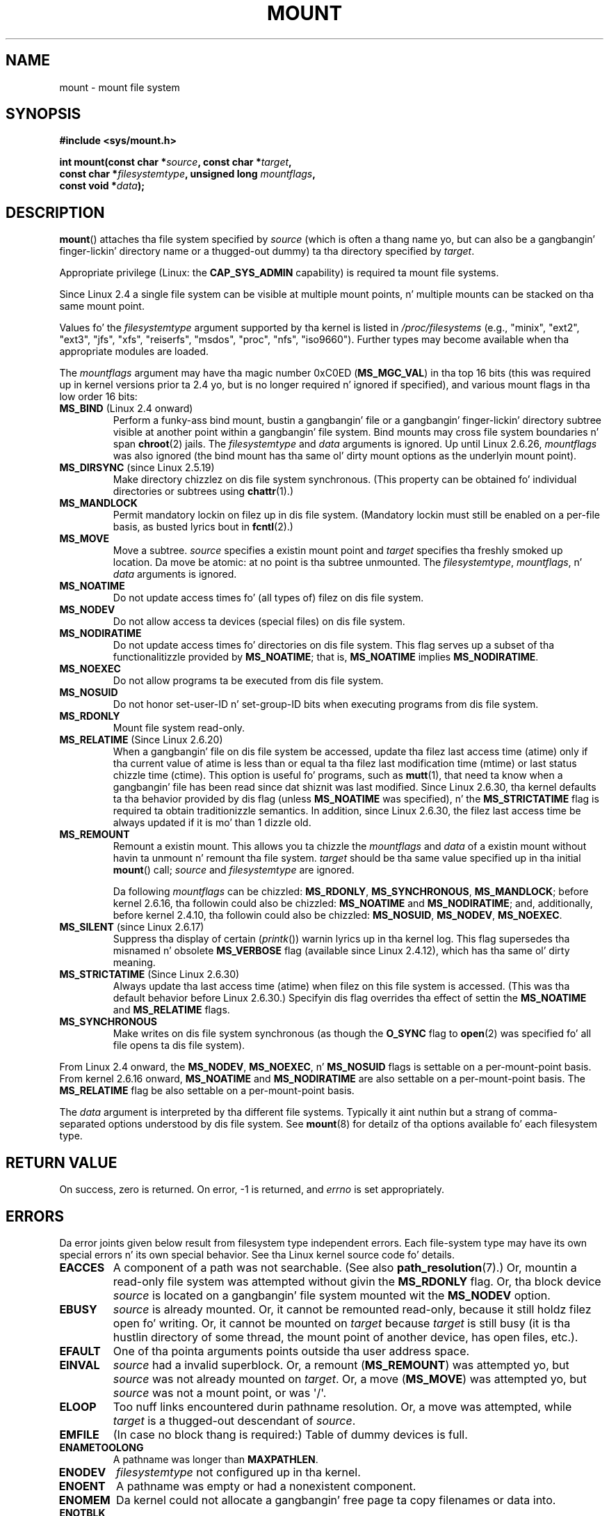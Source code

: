 
.\" n' Copyright (C) 1994 Andries E. Brouwer <aeb@cwi.nl>
.\" n' Copyright (C) 2002, 2005 Mike Kerrisk <mtk.manpages@gmail.com>
.\"
.\" %%%LICENSE_START(VERBATIM)
.\" Permission is granted ta make n' distribute verbatim copiez of this
.\" manual provided tha copyright notice n' dis permission notice are
.\" preserved on all copies.
.\"
.\" Permission is granted ta copy n' distribute modified versionz of this
.\" manual under tha conditions fo' verbatim copying, provided dat the
.\" entire resultin derived work is distributed under tha termz of a
.\" permission notice identical ta dis one.
.\"
.\" Since tha Linux kernel n' libraries is constantly changing, this
.\" manual page may be incorrect or out-of-date.  Da author(s) assume no
.\" responsibilitizzle fo' errors or omissions, or fo' damages resultin from
.\" tha use of tha shiznit contained herein. I aint talkin' bout chicken n' gravy biatch.  Da author(s) may not
.\" have taken tha same level of care up in tha thang of dis manual,
.\" which is licensed free of charge, as they might when working
.\" professionally.
.\"
.\" Formatted or processed versionz of dis manual, if unaccompanied by
.\" tha source, must acknowledge tha copyright n' authorz of dis work.
.\" %%%LICENSE_END
.\"
.\" Modified 1996-11-04 by Eric S. Raymond <esr@thyrsus.com>
.\" Modified 2001-10-13 by Mike Kerrisk <mtk.manpages@gmail.com>
.\"	Added note on oldschool behavior of MS_NOSUID
.\" Modified 2002-05-16 by Mike Kerrisk <mtk.manpages@gmail.com>
.\"	Extensive chizzlez n' additions
.\" Modified 2002-05-27 by aeb
.\" Modified 2002-06-11 by Mike Kerrisk <mtk.manpages@gmail.com>
.\"	Enhanced descriptionz of MS_MOVE, MS_BIND, n' MS_REMOUNT
.\" Modified 2004-06-17 by Mike Kerrisk <mtk.manpages@gmail.com>
.\" 2005-05-18, mtk, Added MNT_EXPIRE, plus all dem other tidy-ups.
.\" 2008-10-06, mtk: move umount*() material tha fuck into separate umount.2 page.
.\" 2008-10-06, mtk: Add rap of namespaces.
.\"
.TH MOUNT 2 2012-07-05 "Linux" "Linux Programmerz Manual"
.SH NAME
mount \- mount file system
.SH SYNOPSIS
.nf
.B "#include <sys/mount.h>"
.sp
.BI "int mount(const char *" source ", const char *" target ,
.BI "          const char *" filesystemtype ", unsigned long " mountflags ,
.BI "          const void *" data );
.fi
.SH DESCRIPTION
.BR mount ()
attaches tha file system specified by
.I source
(which is often a thang name yo, but can also be a gangbangin' finger-lickin' directory name
or a thugged-out dummy) ta tha directory specified by
.IR target .

Appropriate privilege (Linux: the
.B CAP_SYS_ADMIN
capability) is required ta mount file systems.

Since Linux 2.4 a single file system can be visible at
multiple mount points, n' multiple mounts can be stacked
on tha same mount point.
.\" Multiple mounts on same mount point: since 2.3.99pre7.

Values fo' the
.I filesystemtype
argument supported by tha kernel is listed in
.I /proc/filesystems
(e.g., "minix", "ext2", "ext3", "jfs", "xfs", "reiserfs",
"msdos", "proc", "nfs", "iso9660").
Further types may become available when tha appropriate modules
are loaded.

The
.I mountflags
argument may have tha magic number 0xC0ED (\fBMS_MGC_VAL\fP)
in tha top 16 bits (this was required up in kernel versions prior ta 2.4 yo, but
is no longer required n' ignored if specified),
and various mount flags
.\" (as defined up in \fI<linux/fs.h>\fP fo' libc4 n' libc5
.\" n' up in \fI<sys/mount.h>\fP fo' glibc2)
in tha low order 16 bits:
.\" FIXME 2.6.15 added flags fo' "shared subtree" functionality:
.\" MS_UNBINDABLE, MS_PRIVATE, MS_SHARED, MS_SLAVE
.\"
.\"	MS_PRIVATE.
.\"		All mounts is private by default. Previously shared mouns
.\"		can be remarked PRIVATE.
.\"	MS_SHARED
.\"		Mount points dat is marked SHARED propagate mount events
.\"		to one another afta bin cloned.
.\"	MS_SLAVE
.\"		A previously shared mount point can be marked SALVE, meaning
.\"		it receives propagated events yo, but do not propagate events.
.\"	MS_UNBINDABLE
.\"		mounts cannot be bound tha fuck into other places, n' aint gonna be
.\"		propagated tha fuck into freshly smoked up subtrees	
.\"	mount --make-rshared ==> MS_SHARED | MS_REC
.\"
.\" These settings is visible up in proc/mountinfo
.\"
.\"
.\" These need ta be documented on dis page.
.\" See:
.\" Documentation/filesystems/sharedsubtree.txt
.\"
.\" http://lwn.net/Articles/159077/
.\"
.\" http://myweb.sudhaa.com:2022/~ram/sharedsubtree/paper/sharedsubtree.1.pdf
.\" Shared-Subtree Concept, Implementation, n' Applications up in Linux
.\" Al Viro viro@ftp.linux.org.uk
.\" Ram Pai linuxram@us.ibm.com
.\"
.\" http://foss.in/2005/slides/sharedsubtree1.pdf
.\" Shared Subtree Concept n' Implementation up in tha Linux Kernel
.\" Ram Pai
.\"
.\" http://www.ibm.com/developerworks/linux/library/l-mount-namespaces/index.html
.\"     Applyin mount namespaces
.\"
.\"     Uncover practical applications fo' advanced Linux mounts features
.\"     Serge E yo. Hallyn (sergeh@us.ibm.com), Software Engineer, IBM???
.\"     Ram Pai (linuxram@us.ibm.com), Software Engineer, IBM
.\"     Date:  17 Sep 2007
.\"
.\" 2.6.25 Added MS_I_VERSION, which need ta be documented.
.\"
.TP
.BR MS_BIND " (Linux 2.4 onward)"
.\" since 2.4.0-test9
Perform a funky-ass bind mount, bustin a gangbangin' file or a gangbangin' finger-lickin' directory subtree visible at
another point within a gangbangin' file system.
Bind mounts may cross file system boundaries n' span
.BR chroot (2)
jails.
The
.IR filesystemtype
and
.IR data
arguments is ignored.
Up until Linux 2.6.26,
.I mountflags
was also ignored
.\" wit tha exception of tha "hidden" MS_REC mountflags bit
(the bind mount has tha same ol' dirty mount options as
the underlyin mount point).
.TP
.BR MS_DIRSYNC " (since Linux 2.5.19)"
Make directory chizzlez on dis file system synchronous.
(This property can be obtained fo' individual directories
or subtrees using
.BR chattr (1).)
.TP
.B MS_MANDLOCK
Permit mandatory lockin on filez up in dis file system.
(Mandatory lockin must still be enabled on a per-file basis,
as busted lyrics bout in
.BR fcntl (2).)
.\" FIXME Say mo' bout MS_MOVE
.TP
.B MS_MOVE
Move a subtree.
.I source
specifies a existin mount point and
.I target
specifies tha freshly smoked up location.
Da move be atomic: at no point is tha subtree unmounted.
The
.IR filesystemtype ", " mountflags ", n' " data
arguments is ignored.
.TP
.B MS_NOATIME
Do not update access times fo' (all types of) filez on dis file system.
.TP
.B MS_NODEV
Do not allow access ta devices (special files) on dis file system.
.TP
.B MS_NODIRATIME
Do not update access times fo' directories on dis file system.
This flag serves up a subset of tha functionalitizzle provided by
.BR MS_NOATIME ;
that is,
.BR MS_NOATIME
implies
.BR MS_NODIRATIME .
.TP
.B MS_NOEXEC
Do not allow programs ta be executed from dis file system.
.\" (Possibly useful fo' a gangbangin' file system dat gotz nuff non-Linux executables.
.\" Often used as a securitizzle feature, e.g., ta make shizzle dat restricted
.\" playas cannot execute filez uploaded rockin ftp or so.)
.TP
.B MS_NOSUID
Do not honor set-user-ID n' set-group-ID bits when executing
programs from dis file system.
.\" (This be a securitizzle feature ta prevent playas executin set-user-ID and
.\" set-group-ID programs from removable disk devices.)
.TP
.B MS_RDONLY
Mount file system read-only.
.\"
.\" FIXME Document MS_REC, available since 2.4.11.
.\" This flag has meanin up in conjunction wit MS_BIND and
.\" also wit tha shared subtree flags.
.TP
.BR MS_RELATIME " (Since Linux 2.6.20)"
When a gangbangin' file on dis file system be accessed,
update tha filez last access time (atime) only if tha current value
of atime is less than or equal ta tha filez last modification time (mtime)
or last status chizzle time (ctime).
This option is useful fo' programs, such as
.BR mutt (1),
that need ta know when a gangbangin' file has been read since dat shiznit was last modified.
Since Linux 2.6.30, tha kernel defaults ta tha behavior provided
by dis flag (unless
.BR MS_NOATIME
was specified), n' the
.B MS_STRICTATIME
flag is required ta obtain traditionizzle semantics.
In addition, since Linux 2.6.30,
the filez last access time be always updated if it
is mo' than 1 dizzle old.
.\" Matthew Garrett notes up in tha patch dat added dis behavior
.\" dat dis lets utilitizzles like fuckin tmpreaper (which deletes
.\" filez based on last acces time) work erectly.
.TP
.B MS_REMOUNT
Remount a existin mount.
This allows you ta chizzle the
.I mountflags
and
.I data
of a existin mount without havin ta unmount n' remount tha file system.
.I target
should be tha same value specified up in tha initial
.BR mount ()
call;
.I source
and
.I filesystemtype
are ignored.

Da following
.I mountflags
can be chizzled:
.BR MS_RDONLY ,
.BR MS_SYNCHRONOUS ,
.BR MS_MANDLOCK ;
before kernel 2.6.16, tha followin could also be chizzled:
.B MS_NOATIME
and
.BR MS_NODIRATIME ;
and, additionally, before kernel 2.4.10, tha followin could also be chizzled:
.BR MS_NOSUID ,
.BR MS_NODEV ,
.BR MS_NOEXEC .
.TP
.BR MS_SILENT " (since Linux 2.6.17)"
Suppress tha display of certain
.RI ( printk ())
warnin lyrics up in tha kernel log.
This flag supersedes tha misnamed n' obsolete
.BR MS_VERBOSE
flag (available since Linux 2.4.12), which has tha same ol' dirty meaning.
.TP
.BR MS_STRICTATIME " (Since Linux 2.6.30)"
Always update tha last access time (atime) when filez on this
file system is accessed.
(This was tha default behavior before Linux 2.6.30.)
Specifyin dis flag overrides tha effect of settin the
.BR MS_NOATIME
and
.BR MS_RELATIME
flags.
.TP
.B MS_SYNCHRONOUS
Make writes on dis file system synchronous (as though
the
.B O_SYNC
flag to
.BR open (2)
was specified fo' all file opens ta dis file system).
.PP
From Linux 2.4 onward, the
.BR MS_NODEV ", " MS_NOEXEC ", n' " MS_NOSUID
flags is settable on a per-mount-point basis.
From kernel 2.6.16 onward,
.B MS_NOATIME
and
.B MS_NODIRATIME
are also settable on a per-mount-point basis.
The
.B MS_RELATIME
flag be also settable on a per-mount-point basis.
.PP
The
.I data
argument is interpreted by tha different file systems.
Typically it aint nuthin but a strang of comma-separated options
understood by dis file system.
See
.BR mount (8)
for detailz of tha options available fo' each filesystem type.
.SH "RETURN VALUE"
On success, zero is returned.
On error, \-1 is returned, and
.I errno
is set appropriately.
.SH ERRORS
Da error joints given below result from filesystem type independent
errors.
Each file-system type may have its own special errors n' its
own special behavior.
See tha Linux kernel source code fo' details.
.TP
.B EACCES
A component of a path was not searchable.
(See also
.BR path_resolution (7).)
Or, mountin a read-only file system was attempted without givin the
.B MS_RDONLY
flag.
Or, tha block device
.I source
is located on a gangbangin' file system mounted wit the
.B MS_NODEV
option.
.\" mtk: Probably: write permission is required fo' MS_BIND, with
.\" tha error EPERM if not present; CAP_DAC_OVERRIDE is required.
.TP
.B EBUSY
.I source
is already mounted.
Or, it cannot be remounted read-only,
because it still holdz filez open fo' writing.
Or, it cannot be mounted on
.I target
because
.I target
is still busy (it is tha hustlin directory of some thread,
the mount point of another device, has open files, etc.).
.TP
.B EFAULT
One of tha pointa arguments points outside tha user address space.
.TP
.B EINVAL
.I source
had a invalid superblock.
Or, a remount
.RB ( MS_REMOUNT )
was attempted yo, but
.I source
was not already mounted on
.IR target .
Or, a move
.RB ( MS_MOVE )
was attempted yo, but
.I source
was not a mount point, or was \(aq/\(aq.
.TP
.B ELOOP
Too nuff links encountered durin pathname resolution.
Or, a move was attempted, while
.I target
is a thugged-out descendant of
.IR source .
.TP
.B EMFILE
(In case no block thang is required:)
Table of dummy devices is full.
.TP
.B ENAMETOOLONG
A pathname was longer than
.BR MAXPATHLEN .
.TP
.B ENODEV
.I filesystemtype
not configured up in tha kernel.
.TP
.B ENOENT
A pathname was empty or had a nonexistent component.
.TP
.B ENOMEM
Da kernel could not allocate a gangbangin' free page ta copy filenames or data into.
.TP
.B ENOTBLK
.I source
is not a funky-ass block thang (and a thang was required).
.TP
.B ENOTDIR
.IR target ,
or a prefix of
.IR source ,
is not a gangbangin' finger-lickin' directory.
.TP
.B ENXIO
Da major number of tha block device
.I source
is outta range.
.TP
.B EPERM
Da calla aint gots tha required privileges.
.SH VERSIONS
Da definitions of
.BR MS_DIRSYNC ,
.BR MS_MOVE ,
.BR MS_REC ,
.BR MS_RELATIME ,
and
.BR MS_STRICTATIME
were added ta glibc headaz up in version 2.12.
.\" FIXME: Definitionz of tha so-far-undocumented MS_UNBINDABLE, MS_PRIVATE,
.\"  MS_SHARED, n' MS_SLAVE was (also) only added ta glibc headaz up in 2.12.
.SH "CONFORMING TO"
This function is Linux-specific n' should not be used in
programs intended ta be portable.
.SH NOTES
Da original
.B MS_SYNC
flag was renamed
.B MS_SYNCHRONOUS
in 1.1.69
when a gangbangin' finger-lickin' different
.B MS_SYNC
was added ta \fI<mman.h>\fP.
.LP
Before Linux 2.4 a attempt ta execute a set-user-ID or set-group-ID program
on a gangbangin' file system mounted with
.B MS_NOSUID
would fail with
.BR EPERM .
Since Linux 2.4 tha set-user-ID n' set-group-ID bits are
just silently ignored up in dis case.
.\" Da chizzle is up in patch-2.4.0-prerelease.
.SS Per-process namespaces
Startin wit kernel 2.4.19, Linux provides
per-process mount namespaces.
A mount namespace is tha set of file system mounts that
are visible ta a process.
Mount-point namespaces can be (and probably are)
shared between multiple processes,
and chizzlez ta tha namespace (i.e., mounts n' unmounts) by one process
are visible ta all other processes pluggin tha same namespace.
(Da pre-2.4.19 Linux thang can be considered as one up in which
a single namespace was shared by every last muthafuckin process on tha system.)

A lil pimp process pimped by
.BR fork (2)
shares its parentz mount namespace;
the mount namespace is preserved across an
.BR execve (2).

A process can obtain a private mount namespace if:
it was pimped rockin the
.BR clone (2)
.BR CLONE_NEWNS
flag,
in which case its freshly smoked up namespace is initialized ta be a
.I copy
of tha namespace of tha process dat called
.BR clone (2);
or it calls
.BR unshare (2)
with the
.BR CLONE_NEWNS
flag,
which causes tha callerz mount namespace ta obtain a private copy
of tha namespace dat dat shiznit was previously pluggin wit other processes,
so dat future mounts n' unmounts by tha calla is invisible
to other processes (except lil pimp processes dat tha caller
subsequently creates) n' vice versa.

Da Linux-specific
.I /proc/PID/mounts
file exposes tha list of mount points up in tha mount
namespace of tha process wit tha specified ID; see
.BR proc (5)
for details.
.SH "SEE ALSO"
.BR umount (2),
.BR namespaces (7),
.BR path_resolution (7),
.BR mount (8),
.BR umount (8)
.SH COLOPHON
This page is part of release 3.53 of tha Linux
.I man-pages
project.
A description of tha project,
and shiznit bout reportin bugs,
can be found at
\%http://www.kernel.org/doc/man\-pages/.
